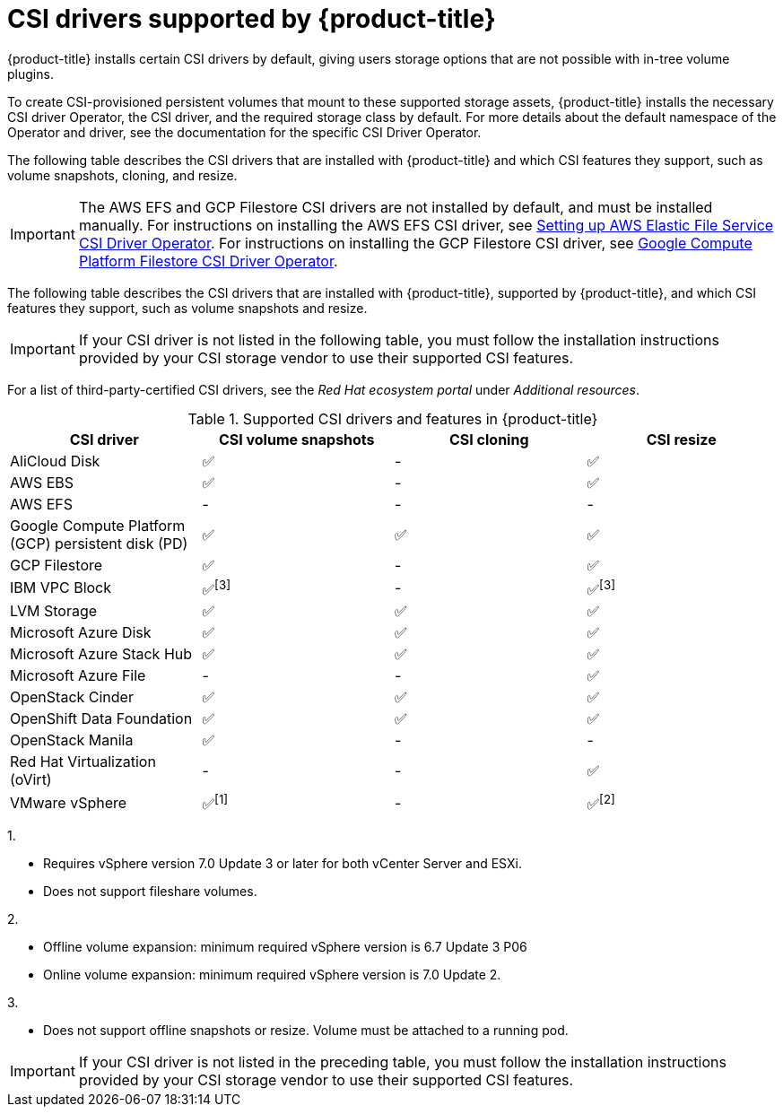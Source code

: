 // Module included in the following assemblies:
//
// * storage/container_storage_interface/persistent-storage-csi.adoc

[id="csi-drivers-supported_{context}"]
= CSI drivers supported by {product-title}

{product-title} installs certain CSI drivers by default, giving users storage options that are not possible with in-tree volume plugins.

To create CSI-provisioned persistent volumes that mount to these supported storage assets, {product-title} installs the necessary CSI driver Operator, the CSI driver, and the required storage class by default. For more details about the default namespace of the Operator and driver, see the documentation for the specific CSI Driver Operator.

The following table describes the CSI drivers that are installed with {product-title} and which CSI features they support, such as volume snapshots, cloning, and resize.

ifndef::openshift-rosa,openshift-rosa-hcp[]
[IMPORTANT]
====
The AWS EFS and GCP Filestore CSI drivers are not installed by default, and must be installed manually. For instructions on installing the AWS EFS CSI driver, see link:https://access.redhat.com/documentation/en-us/openshift_dedicated/4/html/storage/using-container-storage-interface-csi#osd-persistent-storage-aws-efs-csi[Setting up AWS Elastic File Service CSI Driver Operator]. For instructions on installing the GCP Filestore CSI driver, see link:https://access.redhat.com/documentation/en-us/openshift_container_platform/4.13/html/storage/using-container-storage-interface-csi#persistent-storage-csi-google-cloud-file-overview[Google Compute Platform Filestore CSI Driver Operator].
====
endif::openshift-rosa,openshift-rosa-hcp[]

ifdef::openshift-rosa,openshift-rosa-hcp[]
[IMPORTANT]
====
The AWS EFS driver is not installed by default, and must be installed manually. For instructions about installing the AWS EFS CSI driver, see "AWS Elastic File Service CSI Driver Operator" in the _Additional resources_ section.
====
endif::openshift-rosa,openshift-rosa-hcp[]

The following table describes the CSI drivers that are
ifndef::openshift-dedicated[]
installed with {product-title},
endif::openshift-dedicated[]
supported by {product-title}, and which CSI features they support, such as volume snapshots and resize.

ifndef::openshift-rosa,openshift-rosa-hcp[]
[IMPORTANT]
====
If your CSI driver is not listed in the following table, you must follow the installation instructions provided by your CSI storage vendor to use their supported CSI features.
====

For a list of third-party-certified CSI drivers, see the _Red Hat ecosystem portal_ under _Additional resources_.

endif::openshift-rosa,openshift-rosa-hcp[]

ifdef::openshift-rosa,openshift-rosa-hcp,openshift-aro[]
In addition to the drivers listed in the following table, ROSA functions with CSI drivers from third-party storage vendors. Red Hat does not oversee third-party provisioners or the connected CSI drivers and the vendors fully control source code, deployment, operation, and Kubernetes compatibility. These volume provisioners are considered customer-managed and the respective vendors are responsible for providing support. See the link:https://docs.openshift.com/rosa/rosa_architecture/rosa_policy_service_definition/rosa-policy-responsibility-matrix.html#rosa-policy-responsibilities_rosa-policy-responsibility-matrix[Shared responsibilities for {product-title}] matrix for more information.
endif::openshift-rosa,openshift-rosa-hcp,openshift-aro[]

.Supported CSI drivers and features in {product-title}
[cols=",^v,^v,^v, width="100%",options="header"]
|===
|CSI driver  |CSI volume snapshots  |CSI cloning  |CSI resize
ifndef::openshift-dedicated,openshift-rosa[]
|AliCloud Disk | ✅ | - | ✅
endif::openshift-dedicated,openshift-rosa[]
|AWS EBS | ✅ | - | ✅
|AWS EFS | - | - | -
ifndef::openshift-rosa[]
|Google Compute Platform (GCP) persistent disk (PD)|  ✅|  ✅ | ✅
|GCP Filestore | ✅ | - | ✅
endif::openshift-rosa[]
ifndef::openshift-dedicated,openshift-rosa[]
|IBM VPC Block | ✅^[3]^ | - | ✅^[3]^
endif::openshift-dedicated,openshift-rosa[]
|LVM Storage | ✅ | ✅ | ✅
ifndef::openshift-dedicated,openshift-rosa[]
|Microsoft Azure Disk | ✅ | ✅ | ✅
|Microsoft Azure Stack Hub | ✅ | ✅ | ✅
|Microsoft Azure File | - | - | ✅
|OpenStack Cinder | ✅ | ✅ | ✅
|OpenShift Data Foundation | ✅ | ✅ | ✅
|OpenStack Manila | ✅ | - | -
|Red Hat Virtualization (oVirt) | - | - | ✅
|VMware vSphere | ✅^[1]^ | - | ✅^[2]^
endif::openshift-dedicated,openshift-rosa[]

|===
ifndef::openshift-dedicated,openshift-rosa[]
--
1.

* Requires vSphere version 7.0 Update 3 or later for both vCenter Server and ESXi.

* Does not support fileshare volumes.

2.

* Offline volume expansion: minimum required vSphere version is 6.7 Update 3 P06

* Online volume expansion: minimum required vSphere version is 7.0 Update 2.

3.

* Does not support offline snapshots or resize. Volume must be attached to a running pod.
--
endif::openshift-dedicated,openshift-rosa[]

[IMPORTANT]
====
If your CSI driver is not listed in the preceding table, you must follow the installation instructions provided by your CSI storage vendor to use their supported CSI features.
====
